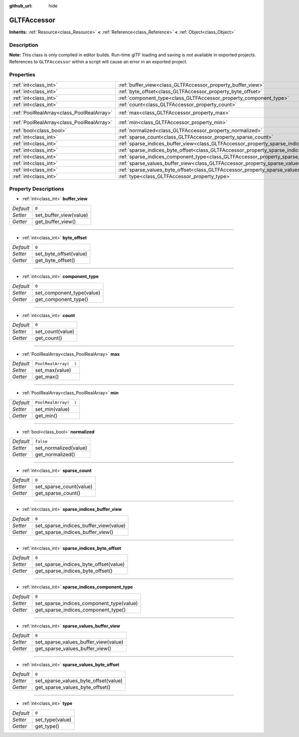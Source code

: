 :github_url: hide

.. DO NOT EDIT THIS FILE!!!
.. Generated automatically from Godot engine sources.
.. Generator: https://github.com/godotengine/godot/tree/3.5/doc/tools/make_rst.py.
.. XML source: https://github.com/godotengine/godot/tree/3.5/modules/gltf/doc_classes/GLTFAccessor.xml.

.. _class_GLTFAccessor:

GLTFAccessor
============

**Inherits:** :ref:`Resource<class_Resource>` **<** :ref:`Reference<class_Reference>` **<** :ref:`Object<class_Object>`



Description
-----------

**Note:** This class is only compiled in editor builds. Run-time glTF loading and saving is *not* available in exported projects. References to ``GLTFAccessor`` within a script will cause an error in an exported project.

Properties
----------

+-------------------------------------------+-------------------------------------------------------------------------------------------------+-----------------------+
| :ref:`int<class_int>`                     | :ref:`buffer_view<class_GLTFAccessor_property_buffer_view>`                                     | ``0``                 |
+-------------------------------------------+-------------------------------------------------------------------------------------------------+-----------------------+
| :ref:`int<class_int>`                     | :ref:`byte_offset<class_GLTFAccessor_property_byte_offset>`                                     | ``0``                 |
+-------------------------------------------+-------------------------------------------------------------------------------------------------+-----------------------+
| :ref:`int<class_int>`                     | :ref:`component_type<class_GLTFAccessor_property_component_type>`                               | ``0``                 |
+-------------------------------------------+-------------------------------------------------------------------------------------------------+-----------------------+
| :ref:`int<class_int>`                     | :ref:`count<class_GLTFAccessor_property_count>`                                                 | ``0``                 |
+-------------------------------------------+-------------------------------------------------------------------------------------------------+-----------------------+
| :ref:`PoolRealArray<class_PoolRealArray>` | :ref:`max<class_GLTFAccessor_property_max>`                                                     | ``PoolRealArray(  )`` |
+-------------------------------------------+-------------------------------------------------------------------------------------------------+-----------------------+
| :ref:`PoolRealArray<class_PoolRealArray>` | :ref:`min<class_GLTFAccessor_property_min>`                                                     | ``PoolRealArray(  )`` |
+-------------------------------------------+-------------------------------------------------------------------------------------------------+-----------------------+
| :ref:`bool<class_bool>`                   | :ref:`normalized<class_GLTFAccessor_property_normalized>`                                       | ``false``             |
+-------------------------------------------+-------------------------------------------------------------------------------------------------+-----------------------+
| :ref:`int<class_int>`                     | :ref:`sparse_count<class_GLTFAccessor_property_sparse_count>`                                   | ``0``                 |
+-------------------------------------------+-------------------------------------------------------------------------------------------------+-----------------------+
| :ref:`int<class_int>`                     | :ref:`sparse_indices_buffer_view<class_GLTFAccessor_property_sparse_indices_buffer_view>`       | ``0``                 |
+-------------------------------------------+-------------------------------------------------------------------------------------------------+-----------------------+
| :ref:`int<class_int>`                     | :ref:`sparse_indices_byte_offset<class_GLTFAccessor_property_sparse_indices_byte_offset>`       | ``0``                 |
+-------------------------------------------+-------------------------------------------------------------------------------------------------+-----------------------+
| :ref:`int<class_int>`                     | :ref:`sparse_indices_component_type<class_GLTFAccessor_property_sparse_indices_component_type>` | ``0``                 |
+-------------------------------------------+-------------------------------------------------------------------------------------------------+-----------------------+
| :ref:`int<class_int>`                     | :ref:`sparse_values_buffer_view<class_GLTFAccessor_property_sparse_values_buffer_view>`         | ``0``                 |
+-------------------------------------------+-------------------------------------------------------------------------------------------------+-----------------------+
| :ref:`int<class_int>`                     | :ref:`sparse_values_byte_offset<class_GLTFAccessor_property_sparse_values_byte_offset>`         | ``0``                 |
+-------------------------------------------+-------------------------------------------------------------------------------------------------+-----------------------+
| :ref:`int<class_int>`                     | :ref:`type<class_GLTFAccessor_property_type>`                                                   | ``0``                 |
+-------------------------------------------+-------------------------------------------------------------------------------------------------+-----------------------+

Property Descriptions
---------------------

.. _class_GLTFAccessor_property_buffer_view:

- :ref:`int<class_int>` **buffer_view**

+-----------+------------------------+
| *Default* | ``0``                  |
+-----------+------------------------+
| *Setter*  | set_buffer_view(value) |
+-----------+------------------------+
| *Getter*  | get_buffer_view()      |
+-----------+------------------------+

----

.. _class_GLTFAccessor_property_byte_offset:

- :ref:`int<class_int>` **byte_offset**

+-----------+------------------------+
| *Default* | ``0``                  |
+-----------+------------------------+
| *Setter*  | set_byte_offset(value) |
+-----------+------------------------+
| *Getter*  | get_byte_offset()      |
+-----------+------------------------+

----

.. _class_GLTFAccessor_property_component_type:

- :ref:`int<class_int>` **component_type**

+-----------+---------------------------+
| *Default* | ``0``                     |
+-----------+---------------------------+
| *Setter*  | set_component_type(value) |
+-----------+---------------------------+
| *Getter*  | get_component_type()      |
+-----------+---------------------------+

----

.. _class_GLTFAccessor_property_count:

- :ref:`int<class_int>` **count**

+-----------+------------------+
| *Default* | ``0``            |
+-----------+------------------+
| *Setter*  | set_count(value) |
+-----------+------------------+
| *Getter*  | get_count()      |
+-----------+------------------+

----

.. _class_GLTFAccessor_property_max:

- :ref:`PoolRealArray<class_PoolRealArray>` **max**

+-----------+-----------------------+
| *Default* | ``PoolRealArray(  )`` |
+-----------+-----------------------+
| *Setter*  | set_max(value)        |
+-----------+-----------------------+
| *Getter*  | get_max()             |
+-----------+-----------------------+

----

.. _class_GLTFAccessor_property_min:

- :ref:`PoolRealArray<class_PoolRealArray>` **min**

+-----------+-----------------------+
| *Default* | ``PoolRealArray(  )`` |
+-----------+-----------------------+
| *Setter*  | set_min(value)        |
+-----------+-----------------------+
| *Getter*  | get_min()             |
+-----------+-----------------------+

----

.. _class_GLTFAccessor_property_normalized:

- :ref:`bool<class_bool>` **normalized**

+-----------+-----------------------+
| *Default* | ``false``             |
+-----------+-----------------------+
| *Setter*  | set_normalized(value) |
+-----------+-----------------------+
| *Getter*  | get_normalized()      |
+-----------+-----------------------+

----

.. _class_GLTFAccessor_property_sparse_count:

- :ref:`int<class_int>` **sparse_count**

+-----------+-------------------------+
| *Default* | ``0``                   |
+-----------+-------------------------+
| *Setter*  | set_sparse_count(value) |
+-----------+-------------------------+
| *Getter*  | get_sparse_count()      |
+-----------+-------------------------+

----

.. _class_GLTFAccessor_property_sparse_indices_buffer_view:

- :ref:`int<class_int>` **sparse_indices_buffer_view**

+-----------+---------------------------------------+
| *Default* | ``0``                                 |
+-----------+---------------------------------------+
| *Setter*  | set_sparse_indices_buffer_view(value) |
+-----------+---------------------------------------+
| *Getter*  | get_sparse_indices_buffer_view()      |
+-----------+---------------------------------------+

----

.. _class_GLTFAccessor_property_sparse_indices_byte_offset:

- :ref:`int<class_int>` **sparse_indices_byte_offset**

+-----------+---------------------------------------+
| *Default* | ``0``                                 |
+-----------+---------------------------------------+
| *Setter*  | set_sparse_indices_byte_offset(value) |
+-----------+---------------------------------------+
| *Getter*  | get_sparse_indices_byte_offset()      |
+-----------+---------------------------------------+

----

.. _class_GLTFAccessor_property_sparse_indices_component_type:

- :ref:`int<class_int>` **sparse_indices_component_type**

+-----------+------------------------------------------+
| *Default* | ``0``                                    |
+-----------+------------------------------------------+
| *Setter*  | set_sparse_indices_component_type(value) |
+-----------+------------------------------------------+
| *Getter*  | get_sparse_indices_component_type()      |
+-----------+------------------------------------------+

----

.. _class_GLTFAccessor_property_sparse_values_buffer_view:

- :ref:`int<class_int>` **sparse_values_buffer_view**

+-----------+--------------------------------------+
| *Default* | ``0``                                |
+-----------+--------------------------------------+
| *Setter*  | set_sparse_values_buffer_view(value) |
+-----------+--------------------------------------+
| *Getter*  | get_sparse_values_buffer_view()      |
+-----------+--------------------------------------+

----

.. _class_GLTFAccessor_property_sparse_values_byte_offset:

- :ref:`int<class_int>` **sparse_values_byte_offset**

+-----------+--------------------------------------+
| *Default* | ``0``                                |
+-----------+--------------------------------------+
| *Setter*  | set_sparse_values_byte_offset(value) |
+-----------+--------------------------------------+
| *Getter*  | get_sparse_values_byte_offset()      |
+-----------+--------------------------------------+

----

.. _class_GLTFAccessor_property_type:

- :ref:`int<class_int>` **type**

+-----------+-----------------+
| *Default* | ``0``           |
+-----------+-----------------+
| *Setter*  | set_type(value) |
+-----------+-----------------+
| *Getter*  | get_type()      |
+-----------+-----------------+

.. |virtual| replace:: :abbr:`virtual (This method should typically be overridden by the user to have any effect.)`
.. |const| replace:: :abbr:`const (This method has no side effects. It doesn't modify any of the instance's member variables.)`
.. |vararg| replace:: :abbr:`vararg (This method accepts any number of arguments after the ones described here.)`
